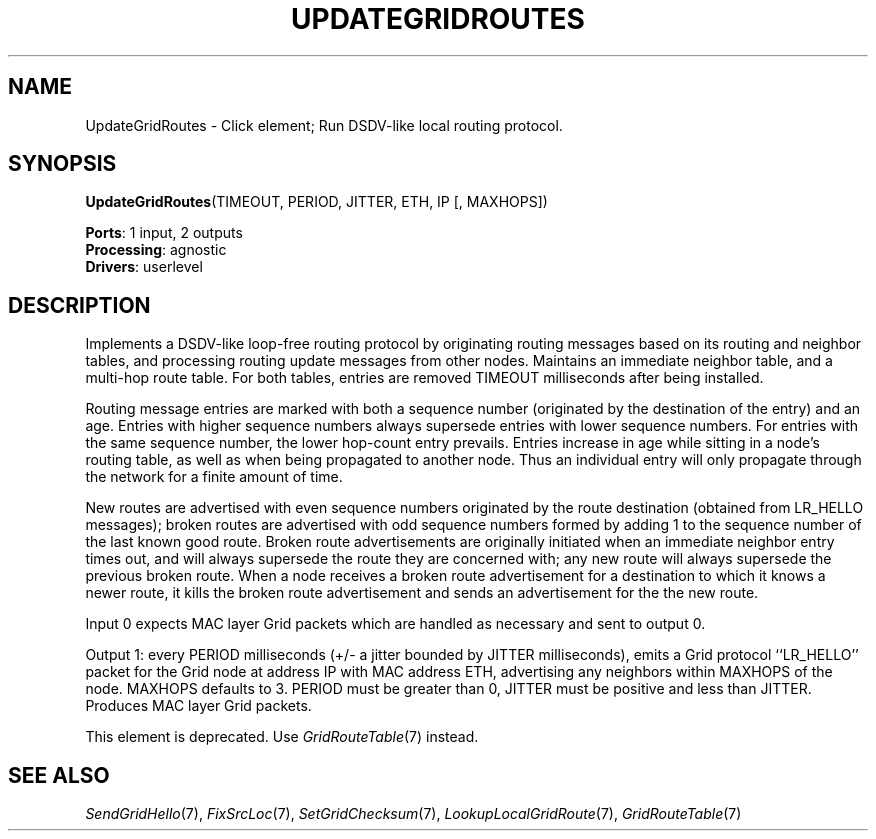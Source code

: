 .\" -*- mode: nroff -*-
.\" Generated by 'click-elem2man' from '../elements/grid/updateroutes.hh:4'
.de M
.IR "\\$1" "(\\$2)\\$3"
..
.de RM
.RI "\\$1" "\\$2" "(\\$3)\\$4"
..
.TH "UPDATEGRIDROUTES" 7click "12/Oct/2017" "Click"
.SH "NAME"
UpdateGridRoutes \- Click element;
Run DSDV-like local routing protocol.
.SH "SYNOPSIS"
\fBUpdateGridRoutes\fR(TIMEOUT, PERIOD, JITTER, ETH, IP [, MAXHOPS])

\fBPorts\fR: 1 input, 2 outputs
.br
\fBProcessing\fR: agnostic
.br
\fBDrivers\fR: userlevel
.br
.SH "DESCRIPTION"
Implements a DSDV-like loop-free routing protocol by originating
routing messages based on its routing and neighbor tables, and
processing routing update messages from other nodes.  Maintains an
immediate neighbor table, and a multi-hop route table.  For both
tables, entries are removed TIMEOUT milliseconds after being
installed.
.PP
Routing message entries are marked with both a sequence number
(originated by the destination of the entry) and an age.  Entries
with higher sequence numbers always supersede entries with lower
sequence numbers.  For entries with the same sequence number, the lower
hop-count entry prevails.  Entries increase in age while sitting in
a node's routing table, as well as when being propagated to another
node.  Thus an individual entry will only propagate through the
network for a finite amount of time.
.PP
New routes are advertised with even sequence numbers originated by
the route destination (obtained from LR_HELLO messages); broken
routes are advertised with odd sequence numbers formed by adding 1
to the sequence number of the last known good route.  Broken route
advertisements are originally initiated when an immediate neighbor
entry times out, and will always supersede the route they are
concerned with; any new route will always supersede the previous
broken route.  When a node receives a broken route advertisement
for a destination to which it knows a newer route, it kills the
broken route advertisement and sends an advertisement for the the
new route.
.PP
Input 0 expects MAC layer Grid packets which are handled as
necessary and sent to output 0.
.PP
Output 1: every PERIOD milliseconds (+/- a jitter bounded by JITTER
milliseconds), emits a Grid protocol ``LR_HELLO'' packet for the
Grid node at address IP with MAC address ETH, advertising any
neighbors within MAXHOPS of the node.  MAXHOPS defaults to 3.
PERIOD must be greater than 0, JITTER must be positive and less
than JITTER.  Produces MAC layer Grid packets.
.PP
This element is deprecated.  Use 
.M GridRouteTable 7
instead.
.PP

.SH "SEE ALSO"
.M SendGridHello 7 ,
.M FixSrcLoc 7 ,
.M SetGridChecksum 7 ,
.M LookupLocalGridRoute 7 ,
.M GridRouteTable 7

